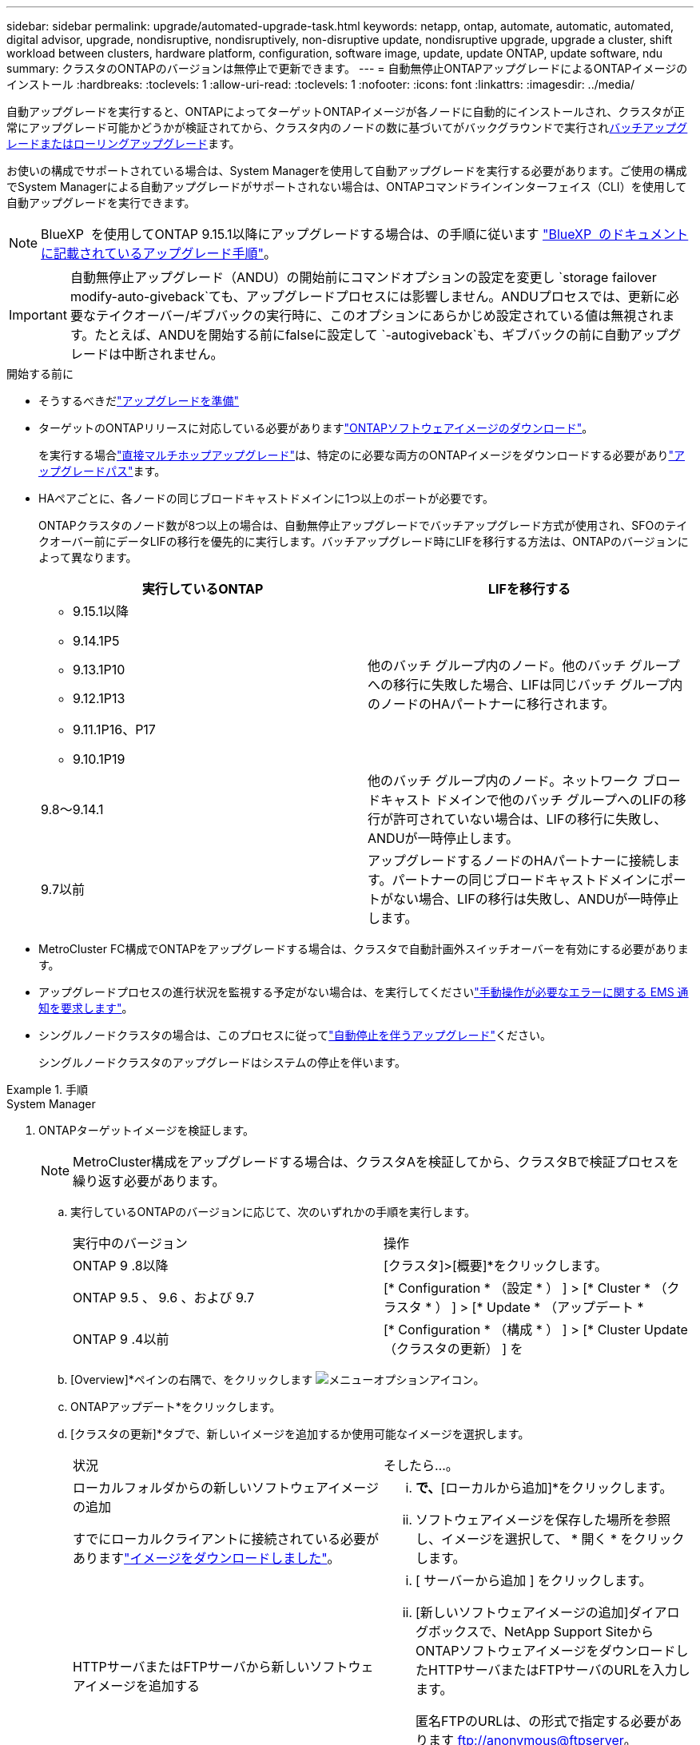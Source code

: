 ---
sidebar: sidebar 
permalink: upgrade/automated-upgrade-task.html 
keywords: netapp, ontap, automate, automatic, automated, digital advisor, upgrade, nondisruptive, nondisruptively, non-disruptive update, nondisruptive upgrade, upgrade a cluster, shift workload between clusters, hardware platform, configuration, software image, update, update ONTAP, update software, ndu 
summary: クラスタのONTAPのバージョンは無停止で更新できます。 
---
= 自動無停止ONTAPアップグレードによるONTAPイメージのインストール
:hardbreaks:
:toclevels: 1
:allow-uri-read: 
:toclevels: 1
:nofooter: 
:icons: font
:linkattrs: 
:imagesdir: ../media/


[role="lead"]
自動アップグレードを実行すると、ONTAPによってターゲットONTAPイメージが各ノードに自動的にインストールされ、クラスタが正常にアップグレード可能かどうかが検証されてから、クラスタ内のノードの数に基づいてがバックグラウンドで実行されxref:concept_upgrade_methods.html[バッチアップグレードまたはローリングアップグレード]ます。

お使いの構成でサポートされている場合は、System Managerを使用して自動アップグレードを実行する必要があります。ご使用の構成でSystem Managerによる自動アップグレードがサポートされない場合は、ONTAPコマンドラインインターフェイス（CLI）を使用して自動アップグレードを実行できます。


NOTE: BlueXP  を使用してONTAP 9.15.1以降にアップグレードする場合は、の手順に従います link:https://docs.netapp.com/us-en/bluexp-software-updates/get-started/software-updates.html["BlueXP  のドキュメントに記載されているアップグレード手順"^]。


IMPORTANT: 自動無停止アップグレード（ANDU）の開始前にコマンドオプションの設定を変更し `storage failover modify-auto-giveback`ても、アップグレードプロセスには影響しません。ANDUプロセスでは、更新に必要なテイクオーバー/ギブバックの実行時に、このオプションにあらかじめ設定されている値は無視されます。たとえば、ANDUを開始する前にfalseに設定して `-autogiveback`も、ギブバックの前に自動アップグレードは中断されません。

.開始する前に
* そうするべきだlink:prepare.html["アップグレードを準備"]
* ターゲットのONTAPリリースに対応している必要がありますlink:download-software-image.html["ONTAPソフトウェアイメージのダウンロード"]。
+
を実行する場合link:../upgrade/concept_upgrade_paths.html#types-of-upgrade-paths["直接マルチホップアップグレード"]は、特定のに必要な両方のONTAPイメージをダウンロードする必要がありlink:../upgrade/concept_upgrade_paths.html#supported-upgrade-paths["アップグレードパス"]ます。

* HAペアごとに、各ノードの同じブロードキャストドメインに1つ以上のポートが必要です。
+
ONTAPクラスタのノード数が8つ以上の場合は、自動無停止アップグレードでバッチアップグレード方式が使用され、SFOのテイクオーバー前にデータLIFの移行を優先的に実行します。バッチアップグレード時にLIFを移行する方法は、ONTAPのバージョンによって異なります。

+
[cols="2"]
|===
| 実行しているONTAP | LIFを移行する 


 a| 
** 9.15.1以降
** 9.14.1P5
** 9.13.1P10
** 9.12.1P13
** 9.11.1P16、P17
** 9.10.1P19

| 他のバッチ グループ内のノード。他のバッチ グループへの移行に失敗した場合、LIFは同じバッチ グループ内のノードのHAパートナーに移行されます。 


| 9.8～9.14.1 | 他のバッチ グループ内のノード。ネットワーク ブロードキャスト ドメインで他のバッチ グループへのLIFの移行が許可されていない場合は、LIFの移行に失敗し、ANDUが一時停止します。 


| 9.7以前 | アップグレードするノードのHAパートナーに接続します。パートナーの同じブロードキャストドメインにポートがない場合、LIFの移行は失敗し、ANDUが一時停止します。 
|===
* MetroCluster FC構成でONTAPをアップグレードする場合は、クラスタで自動計画外スイッチオーバーを有効にする必要があります。
* アップグレードプロセスの進行状況を監視する予定がない場合は、を実行してくださいlink:../error-messages/configure-ems-notifications-sm-task.html["手動操作が必要なエラーに関する EMS 通知を要求します"]。
* シングルノードクラスタの場合は、このプロセスに従ってlink:../system-admin/single-node-clusters.html["自動停止を伴うアップグレード"]ください。
+
シングルノードクラスタのアップグレードはシステムの停止を伴います。



.手順
[role="tabbed-block"]
====
.System Manager
--
. ONTAPターゲットイメージを検証します。
+

NOTE: MetroCluster構成をアップグレードする場合は、クラスタAを検証してから、クラスタBで検証プロセスを繰り返す必要があります。

+
.. 実行しているONTAPのバージョンに応じて、次のいずれかの手順を実行します。
+
|===


| 実行中のバージョン | 操作 


| ONTAP 9 .8以降  a| 
[クラスタ]>[概要]*をクリックします。



| ONTAP 9.5 、 9.6 、および 9.7  a| 
[* Configuration * （設定 * ） ] > [* Cluster * （クラスタ * ） ] > [* Update * （アップデート *



| ONTAP 9 .4以前  a| 
[* Configuration * （構成 * ） ] > [* Cluster Update （クラスタの更新） ] を

|===
.. [Overview]*ペインの右隅で、をクリックします image:icon_kabob.gif["メニューオプションアイコン"]。
.. ONTAPアップデート*をクリックします。
.. [クラスタの更新]*タブで、新しいイメージを追加するか使用可能なイメージを選択します。
+
|===


| 状況 | そしたら...。 


 a| 
ローカルフォルダからの新しいソフトウェアイメージの追加

すでにローカルクライアントに接続されている必要がありますlink:download-software-image.html["イメージをダウンロードしました"]。
 a| 
... [使用可能なソフトウェアイメージ]*で、*[ローカルから追加]*をクリックします。
... ソフトウェアイメージを保存した場所を参照し、イメージを選択して、 * 開く * をクリックします。




 a| 
HTTPサーバまたはFTPサーバから新しいソフトウェアイメージを追加する
 a| 
... [ サーバーから追加 ] をクリックします。
... [新しいソフトウェアイメージの追加]ダイアログボックスで、NetApp Support SiteからONTAPソフトウェアイメージをダウンロードしたHTTPサーバまたはFTPサーバのURLを入力します。
+
匿名FTPのURLは、の形式で指定する必要があります ftp://anonymous@ftpserver[]。

... [追加]*をクリックします。




 a| 
使用可能なイメージを選択
 a| 
リストされている画像のいずれかを選択します。

|===
.. [検証]*をクリックして、アップグレード前の検証チェックを実行します。
+
検証中にエラーや警告が検出された場合は、対処方法のリストとともに表示されます。アップグレードを続行する前に、すべてのエラーを解決する必要があります。警告も解決することを推奨します。



. 「 * 次へ * 」をクリックします。
. [ 更新（ Update ） ] をクリックします。
+
検証が再度実行されます。残りのエラーまたは警告は、対処方法のリストとともに表示されます。アップグレードを続行する前に、エラーを修正する必要があります。検証が完了して警告が生成された場合は、警告を修正するか、*[警告で更新]*を選択します。

+

NOTE: ONTAPでは、デフォルトでを使用して、link:concept_upgrade_methods.html["バッチアップグレードプロセス"]8ノード以上のクラスタをアップグレードします。ONTAP 9.10.1以降では、必要に応じて[一度に1つのHAペアを更新]*を選択してデフォルトの設定を上書きし、クラスタのHAペアをローリングアップグレードプロセスを使用して一度に1つずつアップグレードすることができます。

+
ノードが3つ以上のMetroCluster構成の場合は、両方のサイトのHAペアでONTAPのアップグレードプロセスが同時に開始されます。2ノードMetroCluster構成の場合は、アップグレードが開始されないサイトで最初にアップグレードが開始されます。最初のアップグレードが完了すると、残りのサイトでアップグレードが開始されます。

. エラーが原因でアップグレードが一時停止した場合は、エラーメッセージをクリックして詳細を表示し、エラーを修正しますlink:resume-upgrade-after-andu-error.html["アップグレードを再開する"]。


.終了後
アップグレードが完了すると、ノードがリブートし、System Managerのログインページが表示されます。ノードのリブートに時間がかかる場合は、ブラウザをリフレッシュしてください。

--
.CLI
--
. ONTAPターゲットソフトウェアイメージの検証
+

NOTE: MetroCluster構成をアップグレードする場合は、まずクラスタAで次の手順を実行してから、クラスタBで同じ手順を実行する必要があります。

+
.. 以前のONTAPソフトウェアパッケージを削除します。
+
[source, cli]
----
cluster image package delete -version <previous_ONTAP_Version>
----
.. ターゲットのONTAPソフトウェアイメージをクラスタパッケージリポジトリにロードします。
+
[source, cli]
----
cluster image package get -url location
----
+
[listing]
----
cluster1::> cluster image package get -url http://www.example.com/software/9.13.1/image.tgz

Package download completed.
Package processing completed.
----
+
を実行する場合link:../upgrade/concept_upgrade_paths.html#types-of-upgrade-paths["直接マルチホップアップグレード"]は、アップグレードに必要な中間バージョンのONTAPのソフトウェアパッケージもロードする必要があります。たとえば、9.8から9.13.1にアップグレードする場合は、ONTAP 9 .12.1のソフトウェアパッケージをロードしてから、同じコマンドを使用して9.13.1のソフトウェアパッケージをロードする必要があります。

.. ソフトウェアパッケージがクラスタパッケージリポジトリにあることを確認します。
+
[source, cli]
----
cluster image package show-repository
----
+
[listing]
----
cluster1::> cluster image package show-repository
Package Version  Package Build Time
---------------- ------------------
9.13.1              MM/DD/YYYY 10:32:15
----
.. アップグレード前の自動チェックを実行します。
+
[source, cli]
----
cluster image validate -version <package_version_number>
----
+
を実行する場合link:../upgrade/concept_upgrade_paths.html#types-of-upgrade-paths["直接マルチホップアップグレード"]は、ターゲットのONTAPパッケージを検証に使用するだけで済みます。中間アップグレードイメージを個別に検証する必要はありません。たとえば、9.8から9.13.1にアップグレードする場合は、9.13.1パッケージを検証に使用します。9.12.1パッケージを個別に検証する必要はありません。

+
[listing]
----
cluster1::> cluster image validate -version 9.13.1

WARNING: There are additional manual upgrade validation checks that must be performed after these automated validation checks have completed...
----
.. 検証の進捗を監視します。
+
[source, cli]
----
cluster image show-update-progress
----
.. 検証で特定された必要なアクションをすべて完了します。
.. MetroCluster構成をアップグレードする場合は、クラスタBで上記の手順を繰り返します。


. ソフトウェア アップグレードの見積もりを生成します。
+
[source, cli]
----
cluster image update -version <package_version_number> -estimate-only
----
+

NOTE: MetroCluster構成をアップグレードする場合は、このコマンドをクラスタAとクラスタBのどちらでも実行できます。両方のクラスタで実行する必要はありません。

+
ソフトウェアアップグレードの見積もりには、更新対象の各コンポーネントの詳細とアップグレードの推定期間が表示されます。

. ソフトウェアのアップグレードを実行します。
+
[source, cli]
----
cluster image update -version <package_version_number>
----
+
** を実行するlink:../upgrade/concept_upgrade_paths.html#types-of-upgrade-paths["直接マルチホップアップグレード"]場合は、package_version_numberにターゲットONTAPバージョンを使用します。たとえば、ONTAP 9 .8から9.13.1にアップグレードする場合は、package_version_numberとして9.13.1を使用します。
** ONTAPでは、デフォルトでを使用して、link:concept_upgrade_methods.html["バッチアップグレードプロセス"]8ノード以上のクラスタをアップグレードします。必要に応じて、パラメータを使用してデフォルトのプロセスを上書きし、ローリングアップグレードプロセスを使用して一度に1ノードずつクラスタをアップグレードできます `-force-rolling`。
** テイクオーバーとギブバックが完了するたびに、テイクオーバーとギブバックの際に発生するI/Oの中断からクライアントアプリケーションが回復できるように8分間待機します。クライアントが安定するために必要な時間を増減する場合は、パラメータを使用して待機時間を変更できます `-stabilize-minutes`。
** 4ノード以上のMetroCluster構成の場合は、両方のサイトのHAペアで同時に自動アップグレードが開始されます。2ノードMetroCluster構成の場合は、アップグレードが開始されないサイトでアップグレードが開始されます。最初のアップグレードが完了すると、残りのサイトでアップグレードが開始されます。


+
[listing]
----
cluster1::> cluster image update -version 9.13.1

Starting validation for this update. Please wait..

It can take several minutes to complete validation...

WARNING: There are additional manual upgrade validation checks...

Pre-update Check      Status     Error-Action
--------------------- ---------- --------------------------------------------
...
20 entries were displayed

Would you like to proceed with update ? {y|n}: y
Starting update...

cluster-1::>
----
. クラスタの更新の進捗を表示します。
+
[source, cli]
----
cluster image show-update-progress
----
+
4ノードまたは8ノードのMetroCluster構成をアップグレードする場合、 `cluster image show-update-progress`コマンドを実行するノードの進捗状況のみが表示されます。個 々 のノードの進捗状況を確認するには、各ノードでコマンドを実行する必要があります。

. 各ノードでアップグレードが正常に完了したことを確認します。
+
[source, cli]
----
cluster image show-update-progress
----
+
[listing]
----
cluster1::> cluster image show-update-progress

                                             Estimated         Elapsed
Update Phase         Status                   Duration        Duration
-------------------- ----------------- --------------- ---------------
Pre-update checks    completed                00:10:00        00:02:07
Data ONTAP updates   completed                01:31:00        01:39:00
Post-update checks   completed                00:10:00        00:02:00
3 entries were displayed.

Updated nodes: node0, node1.
----
. AutoSupport通知を送信します。
+
[source, cli]
----
autosupport invoke -node * -type all -message "Finishing_NDU"
----
+
AutoSupportメッセージを送信するようにクラスタが設定されていない場合は、通知のコピーがローカルに保存されます。

. 2ノードのMetroCluster FC構成をアップグレードする場合は、クラスタで自動計画外スイッチオーバーが有効になっていることを確認します。
+

NOTE: 標準構成、MetroCluster IP構成、またはノードが2つ以上のMetroCluster FC構成の場合は、この手順を実行する必要はありません。

+
.. 自動計画外スイッチオーバーが有効かどうかを確認します。
+
[source, cli]
----
metrocluster show
----
+
自動計画外スイッチオーバーが有効な場合、コマンド出力に次のステートメントが表示されます。

+
....
AUSO Failure Domain    auso-on-cluster-disaster
....
.. このステートメントが表示されない場合は、自動計画外スイッチオーバーを有効にします。
+
[source, cli]
----
metrocluster modify -auto-switchover-failure-domain auso-on-cluster-disaster
----
.. 自動計画外スイッチオーバーが有効になっていることを確認します。
+
[source, cli]
----
metrocluster show
----




--
====


== 自動アップグレード プロセスでのエラー後のONTAPソフトウェア アップグレード再開

エラーが原因でONTAPソフトウェアの自動アップグレードが一時停止した場合は、エラーを解決してからアップグレードを続行する必要があります。エラーを解決したら、自動アップグレード プロセスを続行するか、手動でアップグレード プロセスを完了するかを選択できます。自動アップグレードを続行する場合は、アップグレード手順を手動では一切実行しないでください。

.手順
[role="tabbed-block"]
====
.System Manager
--
. 実行しているONTAPのバージョンに応じて、次のいずれかの手順を実行します。
+
|===


| 実行中のバージョン | そしたら...。 


 a| 
ONTAP 9 .8以降
 a| 
[クラスタ]*>*[概要]*をクリックします。



 a| 
ONTAP 9.7、9.6、または9.5
 a| 
[* Configuration * （設定 * ） ] > [* Cluster * （クラスタ * ） ] > [* Update * （アップデート *



 a| 
ONTAP 9 .4以前
 a| 
** [* Configuration * （構成 * ） ] > [* Cluster Update （クラスタの更新） ] を
** [Overview]*ペインの右隅にある青い縦の3つのドットをクリックし、* ONTAP Update*を選択します。


|===
. 自動アップグレードを続行するか、キャンセルして手動で続行します。
+
|===


| 状況 | そしたら...。 


 a| 
自動アップグレードを再開する
 a| 
[* 再開 *] をクリックします。



 a| 
自動アップグレードをキャンセルして手動で続行する
 a| 
[ キャンセル（ Cancel ） ] をクリックします。

|===


--
.CLI
--
. アップグレードエラーを表示します。
+
[source, cli]
----
cluster image show-update-progress
----
. エラーを解決します。
. アップグレードを再開します。
+
|===


| 状況 | 入力するコマンド 


 a| 
自動アップグレードを再開する
 a| 
[source, cli]
----
cluster image resume-update
----


 a| 
自動アップグレードをキャンセルして手動で続行する
 a| 
[source, cli]
----
cluster image cancel-update
----
|===


--
====
.終了後
link:task_what_to_do_after_upgrade.html["アップグレード後チェックの実行"]です。



== ビデオ : 簡単にアップグレード

ONTAP 9のONTAPアップグレード機能が簡易化されたことを確認してください。8.

video::xwwX8vrrmIk[youtube,width=848,height=480]
.関連情報
* https://aiq.netapp.com/["Active IQデジタルアドバイザの起動"]
* https://docs.netapp.com/us-en/active-iq/["Active IQデジタルアドバイザのドキュメント"]

